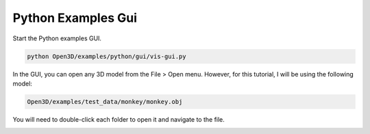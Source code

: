 Python Examples Gui
===================

Start the Python examples GUI.

.. code-block:: console

    python Open3D/examples/python/gui/vis-gui.py

In the GUI, you can open any 3D model from the File > Open menu. However, for this tutorial, I will be using the following model:

.. code-block:: console

    Open3D/examples/test_data/monkey/monkey.obj

You will need to double-click each folder to open it and navigate to the file. 

.. image:: images/Python-Open3D-Examples-Gui-image-2.png
  :width: 400
  :alt: Alternative text